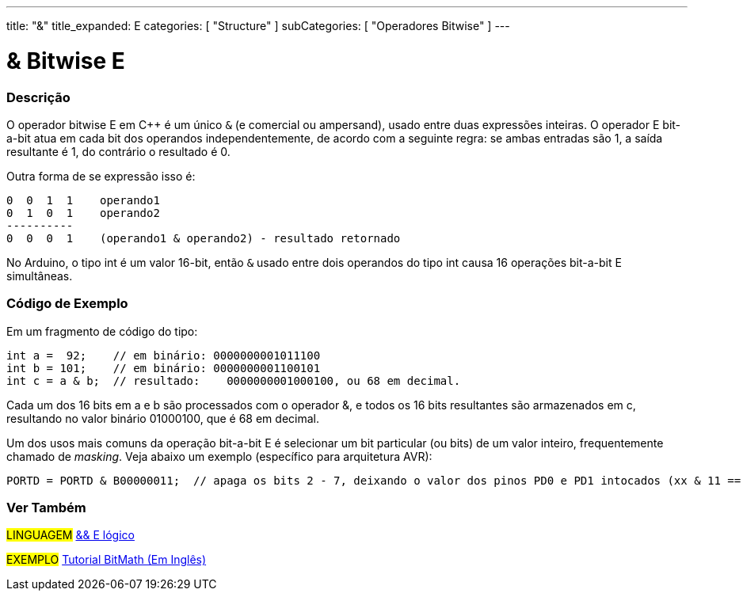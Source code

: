 ---
title: "&"
title_expanded: E
categories: [ "Structure" ]
subCategories: [ "Operadores Bitwise" ]
---

= & Bitwise E

// OVERVIEW SECTION STARTS
[#overview]
--

[float]
=== Descrição
O operador bitwise E em C++ é um único `&` (e comercial ou ampersand), usado entre duas expressões inteiras. O operador E bit-a-bit atua em cada bit dos operandos independentemente, de acordo com a seguinte regra: se ambas entradas são 1, a saída resultante é 1, do contrário o resultado é 0.
[%hardbreaks]

Outra forma de se expressão isso é:

    0  0  1  1    operando1
    0  1  0  1    operando2
    ----------
    0  0  0  1    (operando1 & operando2) - resultado retornado
[%hardbreaks]

No Arduino, o tipo int é um valor 16-bit, então `&` usado entre dois operandos do tipo int causa 16 operações bit-a-bit E simultâneas.
[%hardbreaks]

--
// OVERVIEW SECTION ENDS



// HOW TO USE SECTION STARTS
[#howtouse]
--

[float]
=== Código de Exemplo
Em um fragmento de código do tipo:

[source,arduino]
----
int a =  92;    // em binário: 0000000001011100
int b = 101;    // em binário: 0000000001100101
int c = a & b;  // resultado:    0000000001000100, ou 68 em decimal.
----
Cada um dos 16 bits em a e b são processados com o operador &, e todos os 16 bits resultantes são armazenados em c, resultando no valor binário 01000100, que é 68 em decimal.
[%hardbreaks]

Um dos usos mais comuns da operação bit-a-bit E é selecionar um bit particular (ou bits) de um valor inteiro, frequentemente chamado de _masking_. Veja abaixo um exemplo (específico para arquitetura AVR):

[source,arduino]
----
PORTD = PORTD & B00000011;  // apaga os bits 2 - 7, deixando o valor dos pinos PD0 e PD1 intocados (xx & 11 == xx)
----

--
// HOW TO USE SECTION ENDS


// SEE ALSO SECTION
[#see_also]
--

[float]
=== Ver Também


[role="language"]
#LINGUAGEM# link:../../boolean-operators/logicaland[&& E lógico] +

[role="example"]
#EXEMPLO# https://www.arduino.cc/playground/Code/BitMath[Tutorial BitMath (Em Inglês)^]

--
// SEE ALSO SECTION ENDS
